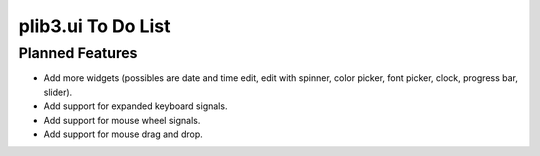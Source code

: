 plib3.ui To Do List
===================

Planned Features
----------------

- Add more widgets (possibles are date and time edit, edit with spinner,
  color picker, font picker, clock, progress bar, slider).

- Add support for expanded keyboard signals.

- Add support for mouse wheel signals.

- Add support for mouse drag and drop.
